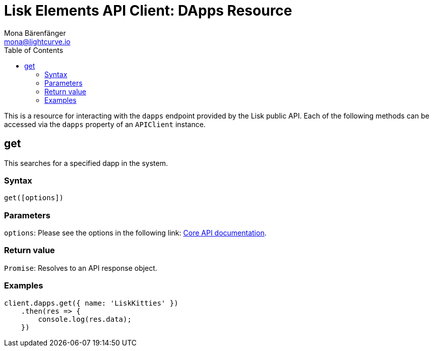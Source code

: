 = Lisk Elements API Client: DApps Resource
Mona Bärenfänger <mona@lightcurve.io>
:toc:
:v_core: master

This is a resource for interacting with the `dapps` endpoint provided by the Lisk public API.
Each of the following methods can be accessed via the `dapps` property of an `APIClient` instance.

== get

This searches for a specified dapp in the system.

=== Syntax

[source,js]
----
get([options])
----

=== Parameters

`options`: Please see the options in the following link: xref:{v_core}@lisk-core::api.adoc[Core API documentation].

=== Return value

`Promise`: Resolves to an API response object.

=== Examples

[source,js]
----
client.dapps.get({ name: 'LiskKitties' })
    .then(res => {
        console.log(res.data);
    })
----
